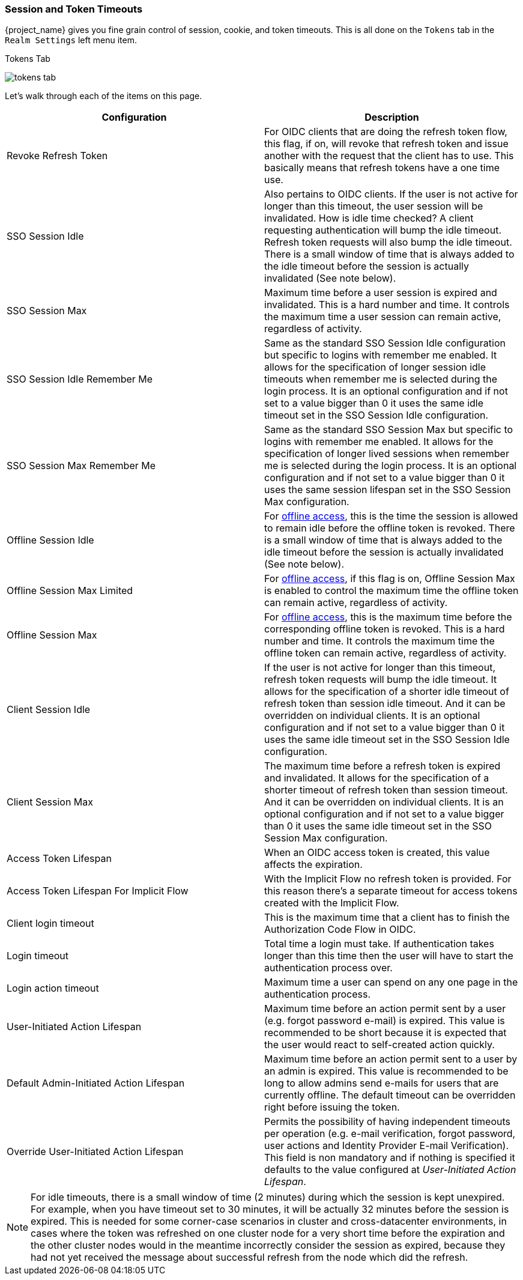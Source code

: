 [[_timeouts]]

=== Session and Token Timeouts

{project_name} gives you fine grain control of session, cookie, and token timeouts.  This is all done on the
`Tokens` tab in the `Realm Settings` left menu item.

.Tokens Tab
image:{project_images}/tokens-tab.png[]

Let's walk through each of the items on this page.

|===
|Configuration|Description

|Revoke Refresh Token
|For OIDC clients that are doing the refresh token flow, this flag, if on, will revoke that refresh token and issue another with the request that the client has to use.
 This basically means that refresh tokens have a one time use.

|SSO Session Idle
|Also pertains to OIDC clients.  If the user is not active for longer than this timeout, the user session will be invalidated.  How is idle time checked?
A client requesting authentication will bump the idle timeout.  Refresh token requests will also bump the idle timeout.
There is a small window of time that is always added to the idle timeout before the session is actually invalidated (See note below).

|SSO Session Max
|Maximum time before a user session is expired and invalidated.  This is a hard number and time.  It controls the maximum time
 a user session can remain active, regardless of activity.

|SSO Session Idle Remember Me
|Same as the standard SSO Session Idle configuration but specific to logins with remember me enabled. It allows for the specification of longer
 session idle timeouts when remember me is selected during the login process. It is an optional configuration and if not set to a value
 bigger than 0 it uses the same idle timeout set in the SSO Session Idle configuration.

|SSO Session Max Remember Me
|Same as the standard SSO Session Max but specific to logins with remember me enabled. It allows for the specification of longer lived
 sessions when remember me is selected during the login process. It is an optional configuration and if not set to a value bigger than 0
 it uses the same session lifespan set in the SSO Session Max configuration.

|Offline Session Idle
|For <<_offline-access, offline access>>, this is the time the session is allowed to remain idle before the offline token is revoked.
There is a small window of time that is always added to the idle timeout before the session is actually invalidated (See note below).

|Offline Session Max Limited
|For <<_offline-access, offline access>>, if this flag is on, Offline Session Max is enabled to control the maximum time the offline token can remain active, regardless of activity.

|Offline Session Max
|For <<_offline-access, offline access>>, this is the maximum time before the corresponding offline token is revoked. This is a hard number and time. It controls the maximum time the offline token can remain active, regardless of activity.

|Client Session Idle
|If the user is not active for longer than this timeout, refresh token requests will bump the idle timeout. It allows for the specification of a shorter idle timeout of refresh token than session idle timeout. And it can be overridden on individual clients. It is an optional configuration and if not set to a value bigger than 0 it uses the same idle timeout set in the SSO Session Idle configuration.

|Client Session Max
|The maximum time before a refresh token is expired and invalidated. It allows for the specification of a shorter timeout of refresh token than session timeout. And it can be overridden on individual clients. It is an optional configuration and if not set to a value bigger than 0 it uses the same idle timeout set in the SSO Session Max configuration.

|Access Token Lifespan
|When an OIDC access token is created, this value affects the expiration.

|Access Token Lifespan For Implicit Flow
|With the Implicit Flow no refresh token is provided. For this reason there's a separate timeout for access tokens created with the Implicit Flow.

|Client login timeout
|This is the maximum time that a client has to finish the Authorization Code Flow in OIDC.

|Login timeout
|Total time a login must take.  If authentication takes longer than this time then the user will have to start the authentication process over.

|Login action timeout
|Maximum time a user can spend on any one page in the authentication process.

|User-Initiated Action Lifespan
|Maximum time before an action permit sent by a user (e.g. forgot password e-mail) is expired. This value is recommended to be short because it is expected that the user would react to self-created action quickly.

|Default Admin-Initiated Action Lifespan
|Maximum time before an action permit sent to a user by an admin is expired. This value is recommended to be long to allow admins send e-mails for users that are currently offline. The default timeout can be overridden right before issuing the token.

|Override User-Initiated Action Lifespan
|Permits the possibility of having independent timeouts per operation (e.g. e-mail verification, forgot password, user actions and Identity Provider E-mail Verification). This field is non mandatory and if nothing is specified it defaults to the value configured at _User-Initiated Action Lifespan_.
|===

NOTE: For idle timeouts, there is a small window of time (2 minutes) during which the session is kept unexpired. For example, when you have
timeout set to 30 minutes, it will be actually 32 minutes before the session is expired. This is needed for some corner-case scenarios in
cluster and cross-datacenter environments, in cases where the token was refreshed on one cluster node for a very short time before the
expiration and the other cluster nodes would in the meantime incorrectly consider the session as expired, because they had not yet received
the message about successful refresh from the node which did the refresh.
